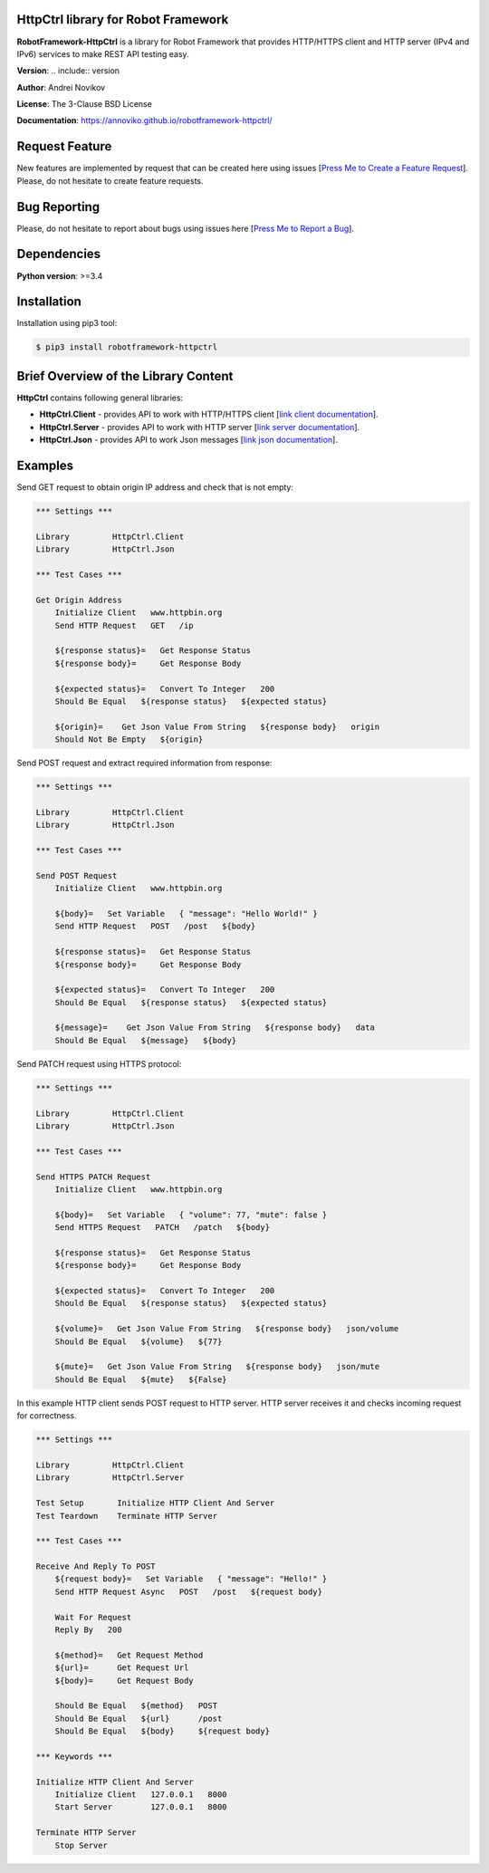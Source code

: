 |Build Status Linux| |PyPi|

HttpCtrl library for Robot Framework
====================================

**RobotFramework-HttpCtrl** is a library for Robot Framework that provides HTTP/HTTPS client and HTTP server (IPv4 and IPv6) services
to make REST API testing easy.

**Version**: .. include:: version

**Author**: Andrei Novikov

**License**: The 3-Clause BSD License

**Documentation**: https://annoviko.github.io/robotframework-httpctrl/


Request Feature
===============

New features are implemented by request that can be created here using issues [`Press Me to Create a Feature Request`_]. Please, do not hesitate to create feature requests.

.. _Press Me to Create a Feature Request: https://github.com/annoviko/robotframework-httpctrl/issues/new?assignees=&labels=&template=feature_request.md&title=


Bug Reporting
=============

Please, do not hesitate to report about bugs using issues here [`Press Me to Report a Bug`_].

.. _Press Me to Report a Bug: https://github.com/annoviko/robotframework-httpctrl/issues/new?assignees=&labels=bug&template=bug_report.md&title=


Dependencies
============

**Python version**: >=3.4


Installation
============

Installation using pip3 tool:

.. code:: bash

    $ pip3 install robotframework-httpctrl


Brief Overview of the Library Content
=====================================

**HttpCtrl** contains following general libraries:

- **HttpCtrl.Client** - provides API to work with HTTP/HTTPS client [`link client documentation`_].

- **HttpCtrl.Server** - provides API to work with HTTP server [`link server documentation`_].

- **HttpCtrl.Json** - provides API to work Json messages [`link json documentation`_].

.. _link client documentation: https://annoviko.github.io/robotframework-httpctrl/client.html
.. _link server documentation: https://annoviko.github.io/robotframework-httpctrl/server.html
.. _link json documentation: https://annoviko.github.io/robotframework-httpctrl/json.html


Examples
========

Send GET request to obtain origin IP address and check that is not empty:

.. code:: robotframework

    *** Settings ***

    Library         HttpCtrl.Client
    Library         HttpCtrl.Json

    *** Test Cases ***

    Get Origin Address
        Initialize Client   www.httpbin.org
        Send HTTP Request   GET   /ip

        ${response status}=   Get Response Status
        ${response body}=     Get Response Body

        ${expected status}=   Convert To Integer   200
        Should Be Equal   ${response status}   ${expected status}

        ${origin}=    Get Json Value From String   ${response body}   origin
        Should Not Be Empty   ${origin}


Send POST request and extract required information from response:

.. code:: robotframework

    *** Settings ***

    Library         HttpCtrl.Client
    Library         HttpCtrl.Json

    *** Test Cases ***

    Send POST Request
        Initialize Client   www.httpbin.org

        ${body}=   Set Variable   { "message": "Hello World!" }
        Send HTTP Request   POST   /post   ${body}

        ${response status}=   Get Response Status
        ${response body}=     Get Response Body

        ${expected status}=   Convert To Integer   200
        Should Be Equal   ${response status}   ${expected status}

        ${message}=    Get Json Value From String   ${response body}   data
        Should Be Equal   ${message}   ${body}


Send PATCH request using HTTPS protocol:

.. code:: robotframework

    *** Settings ***

    Library         HttpCtrl.Client
    Library         HttpCtrl.Json

    *** Test Cases ***

    Send HTTPS PATCH Request
        Initialize Client   www.httpbin.org

        ${body}=   Set Variable   { "volume": 77, "mute": false }
        Send HTTPS Request   PATCH   /patch   ${body}

        ${response status}=   Get Response Status
        ${response body}=     Get Response Body

        ${expected status}=   Convert To Integer   200
        Should Be Equal   ${response status}   ${expected status}

        ${volume}=   Get Json Value From String   ${response body}   json/volume
        Should Be Equal   ${volume}   ${77}

        ${mute}=   Get Json Value From String   ${response body}   json/mute
        Should Be Equal   ${mute}   ${False}


In this example HTTP client sends POST request to HTTP server. HTTP server receives it and checks incoming
request for correctness.

.. code:: robotframework

    *** Settings ***

    Library         HttpCtrl.Client
    Library         HttpCtrl.Server

    Test Setup       Initialize HTTP Client And Server
    Test Teardown    Terminate HTTP Server

    *** Test Cases ***

    Receive And Reply To POST
        ${request body}=   Set Variable   { "message": "Hello!" }
        Send HTTP Request Async   POST   /post   ${request body}

        Wait For Request
        Reply By   200

        ${method}=   Get Request Method
        ${url}=      Get Request Url
        ${body}=     Get Request Body

        Should Be Equal   ${method}   POST
        Should Be Equal   ${url}      /post
        Should Be Equal   ${body}     ${request body}

    *** Keywords ***

    Initialize HTTP Client And Server
        Initialize Client   127.0.0.1   8000
        Start Server        127.0.0.1   8000

    Terminate HTTP Server
        Stop Server


.. |Build Status Linux| image:: https://github.com/annoviko/robotframework-httpctrl/actions/workflows/build-httpctrl.yml/badge.svg
   :target: https://github.com/annoviko/robotframework-httpctrl/actions
.. |PyPi| image:: https://badge.fury.io/py/robotframework-httpctrl.svg
   :target: https://badge.fury.io/py/robotframework-httpctrl